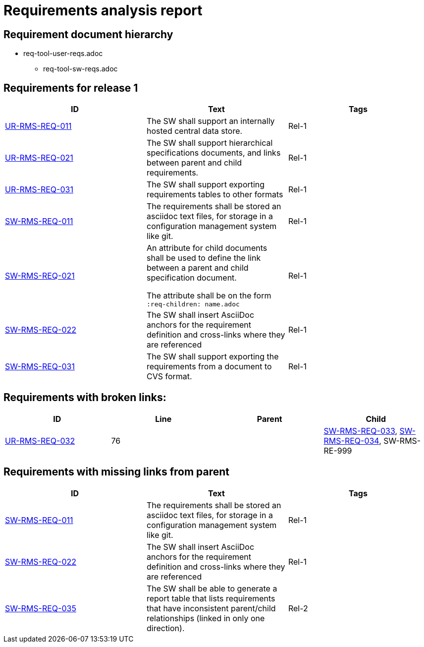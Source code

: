 = Requirements analysis report

== Requirement document hierarchy

* req-tool-user-reqs.adoc
** req-tool-sw-reqs.adoc

== Requirements for release 1

|===
|ID |Text |Tags 

|xref:req-tool-user-reqs.adoc#UR-RMS-REQ-011[UR-RMS-REQ-011]
|The SW shall support an internally hosted central data store.
|Rel-1

|xref:req-tool-user-reqs.adoc#UR-RMS-REQ-021[UR-RMS-REQ-021]
|The SW shall support hierarchical specifications documents, and links between parent and child requirements.
|Rel-1

|xref:req-tool-user-reqs.adoc#UR-RMS-REQ-031[UR-RMS-REQ-031]
|The SW shall support exporting requirements tables to other formats
|Rel-1

|xref:req-tool-sw-reqs.adoc#SW-RMS-REQ-011[SW-RMS-REQ-011]
|The requirements shall be stored an asciidoc text files, for storage in a configuration management system like git.
|Rel-1

|xref:req-tool-sw-reqs.adoc#SW-RMS-REQ-021[SW-RMS-REQ-021]
|An attribute for child documents shall be used to define the link between a parent and child specification document.

The attribute shall be on the form `:req-children: name.adoc`
|Rel-1

|xref:req-tool-sw-reqs.adoc#SW-RMS-REQ-022[SW-RMS-REQ-022]
|The SW shall insert AsciiDoc anchors for the requirement definition and cross-links where they are referenced
|Rel-1

|xref:req-tool-sw-reqs.adoc#SW-RMS-REQ-031[SW-RMS-REQ-031]
|The SW shall support exporting the requirements from a document to CVS format.
|Rel-1

|===

== Requirements with broken links:

|===
|ID |Line |Parent |Child 

|xref:req-tool-user-reqs.adoc#UR-RMS-REQ-032[UR-RMS-REQ-032]
|76
|
|xref:req-tool-sw-reqs.adoc#SW-RMS-REQ-033[SW-RMS-REQ-033], xref:req-tool-sw-reqs.adoc#SW-RMS-REQ-034[SW-RMS-REQ-034], SW-RMS-RE-999

|===

== Requirements with missing links from parent

|===
|ID |Text |Tags 

|xref:req-tool-sw-reqs.adoc#SW-RMS-REQ-011[SW-RMS-REQ-011]
|The requirements shall be stored an asciidoc text files, for storage in a configuration management system like git.
|Rel-1

|xref:req-tool-sw-reqs.adoc#SW-RMS-REQ-022[SW-RMS-REQ-022]
|The SW shall insert AsciiDoc anchors for the requirement definition and cross-links where they are referenced
|Rel-1

|xref:req-tool-sw-reqs.adoc#SW-RMS-REQ-035[SW-RMS-REQ-035]
|The SW shall be able to generate a report table that lists requirements that have inconsistent parent/child relationships (linked in only one direction).
|Rel-2

|===

